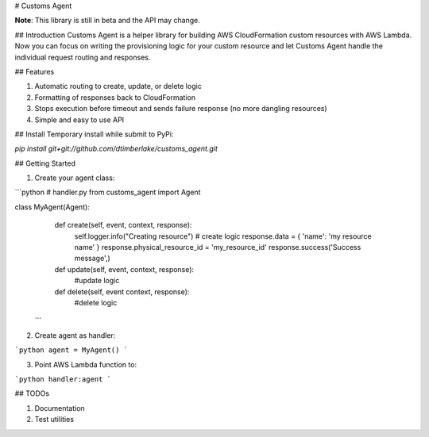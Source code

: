 # Customs Agent

**Note**: This library is still in beta and the API may change.

## Introduction
Customs Agent is a helper library for building AWS CloudFormation custom resources with AWS Lambda. Now you can focus on writing the provisioning logic for your custom resource and let Customs Agent handle the individual request routing and responses.

## Features

1. Automatic routing to create, update, or delete logic
2. Formatting of responses back to CloudFormation
3. Stops execution before timeout and sends failure response (no more dangling resources)
4. Simple and easy to use API

## Install
Temporary install while submit to PyPi:

`pip install git+git://github.com/dtimberlake/customs_agent.git`

## Getting Started

1. Create your agent class:

```python
# handler.py
from customs_agent import Agent


class MyAgent(Agent):
    def create(self, event, context, response):
        self.logger.info("Creating resource")
        # create logic
        response.data = { 'name': 'my resource name' }
        response.physical_resource_id = 'my_resource_id'
        response.success('Success message',)

    def update(self, event, context, response):
        #update logic

    def delete(self, event context, response):
        #delete logic
  ```

2. Create agent as handler:

```python
agent = MyAgent()
```

3. Point AWS Lambda function to:

```python
handler:agent
```

## TODOs

1. Documentation
2. Test utilities


